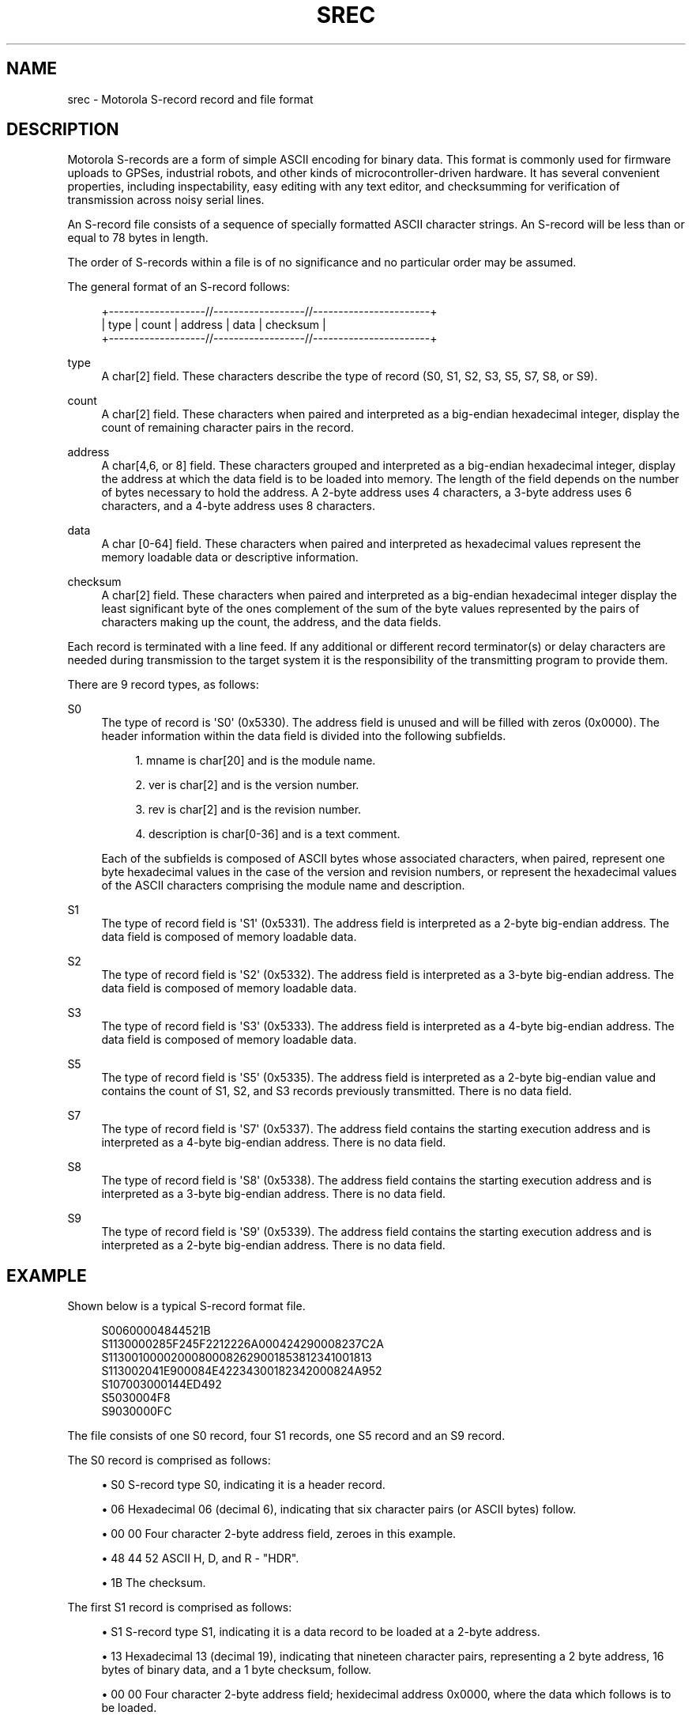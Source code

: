 '\" t
.\"     Title: srec
.\"    Author: [see the "AUTHOR" section]
.\" Generator: DocBook XSL Stylesheets v1.75.2 <http://docbook.sf.net/>
.\"      Date: 15 Jul 2005
.\"    Manual: GPSD Documentation
.\"    Source: The GPSD Project
.\"  Language: English
.\"
.TH "SREC" "5" "15 Jul 2005" "The GPSD Project" "GPSD Documentation"
.\" -----------------------------------------------------------------
.\" * Define some portability stuff
.\" -----------------------------------------------------------------
.\" ~~~~~~~~~~~~~~~~~~~~~~~~~~~~~~~~~~~~~~~~~~~~~~~~~~~~~~~~~~~~~~~~~
.\" http://bugs.debian.org/507673
.\" http://lists.gnu.org/archive/html/groff/2009-02/msg00013.html
.\" ~~~~~~~~~~~~~~~~~~~~~~~~~~~~~~~~~~~~~~~~~~~~~~~~~~~~~~~~~~~~~~~~~
.ie \n(.g .ds Aq \(aq
.el       .ds Aq '
.\" -----------------------------------------------------------------
.\" * set default formatting
.\" -----------------------------------------------------------------
.\" disable hyphenation
.nh
.\" disable justification (adjust text to left margin only)
.ad l
.\" -----------------------------------------------------------------
.\" * MAIN CONTENT STARTS HERE *
.\" -----------------------------------------------------------------
.SH "NAME"
srec \- Motorola S\-record record and file format
.SH "DESCRIPTION"
.PP
Motorola S\-records are a form of simple ASCII encoding for binary data\&. This format is commonly used for firmware uploads to GPSes, industrial robots, and other kinds of microcontroller\-driven hardware\&. It has several convenient properties, including inspectability, easy editing with any text editor, and checksumming for verification of transmission across noisy serial lines\&.
.PP
An S\-record file consists of a sequence of specially formatted ASCII character strings\&. An S\-record will be less than or equal to 78 bytes in length\&.
.PP
The order of S\-records within a file is of no significance and no particular order may be assumed\&.
.PP
The general format of an S\-record follows:
.sp
.if n \{\
.RS 4
.\}
.nf
+\-\-\-\-\-\-\-\-\-\-\-\-\-\-\-\-\-\-\-//\-\-\-\-\-\-\-\-\-\-\-\-\-\-\-\-\-\-//\-\-\-\-\-\-\-\-\-\-\-\-\-\-\-\-\-\-\-\-\-\-\-+
| type | count | address  |            data           | checksum |
+\-\-\-\-\-\-\-\-\-\-\-\-\-\-\-\-\-\-\-//\-\-\-\-\-\-\-\-\-\-\-\-\-\-\-\-\-\-//\-\-\-\-\-\-\-\-\-\-\-\-\-\-\-\-\-\-\-\-\-\-\-+
.fi
.if n \{\
.RE
.\}
.PP
type
.RS 4
A char[2] field\&. These characters describe the type of record (S0, S1, S2, S3, S5, S7, S8, or S9)\&.
.RE
.PP
count
.RS 4
A char[2] field\&. These characters when paired and interpreted as a big\-endian hexadecimal integer, display the count of remaining character pairs in the record\&.
.RE
.PP
address
.RS 4
A char[4,6, or 8] field\&. These characters grouped and interpreted as a big\-endian hexadecimal integer, display the address at which the data field is to be loaded into memory\&. The length of the field depends on the number of bytes necessary to hold the address\&. A 2\-byte address uses 4 characters, a 3\-byte address uses 6 characters, and a 4\-byte address uses 8 characters\&.
.RE
.PP
data
.RS 4
A char [0\-64] field\&. These characters when paired and interpreted as hexadecimal values represent the memory loadable data or descriptive information\&.
.RE
.PP
checksum
.RS 4
A char[2] field\&. These characters when paired and interpreted as a big\-endian hexadecimal integer display the least significant byte of the ones complement of the sum of the byte values represented by the pairs of characters making up the count, the address, and the data fields\&.
.RE
.PP
Each record is terminated with a line feed\&. If any additional or different record terminator(s) or delay characters are needed during transmission to the target system it is the responsibility of the transmitting program to provide them\&.
.PP
There are 9 record types, as follows:
.PP
S0
.RS 4
The type of record is \*(AqS0\*(Aq (0x5330)\&. The address field is unused and will be filled with zeros (0x0000)\&. The header information within the data field is divided into the following subfields\&.
.sp
.RS 4
.ie n \{\
\h'-04' 1.\h'+01'\c
.\}
.el \{\
.sp -1
.IP "  1." 4.2
.\}
mname is char[20] and is the module name\&.
.RE
.sp
.RS 4
.ie n \{\
\h'-04' 2.\h'+01'\c
.\}
.el \{\
.sp -1
.IP "  2." 4.2
.\}
ver is char[2] and is the version number\&.
.RE
.sp
.RS 4
.ie n \{\
\h'-04' 3.\h'+01'\c
.\}
.el \{\
.sp -1
.IP "  3." 4.2
.\}
rev is char[2] and is the revision number\&.
.RE
.sp
.RS 4
.ie n \{\
\h'-04' 4.\h'+01'\c
.\}
.el \{\
.sp -1
.IP "  4." 4.2
.\}
description is char[0\-36] and is a text comment\&.
.RE
.sp
Each of the subfields is composed of ASCII bytes whose associated characters, when paired, represent one byte hexadecimal values in the case of the version and revision numbers, or represent the hexadecimal values of the ASCII characters comprising the module name and description\&.
.RE
.PP
S1
.RS 4
The type of record field is \*(AqS1\*(Aq (0x5331)\&. The address field is interpreted as a 2\-byte big\-endian address\&. The data field is composed of memory loadable data\&.
.RE
.PP
S2
.RS 4
The type of record field is \*(AqS2\*(Aq (0x5332)\&. The address field is interpreted as a 3\-byte big\-endian address\&. The data field is composed of memory loadable data\&.
.RE
.PP
S3
.RS 4
The type of record field is \*(AqS3\*(Aq (0x5333)\&. The address field is interpreted as a 4\-byte big\-endian address\&. The data field is composed of memory loadable data\&.
.RE
.PP
S5
.RS 4
The type of record field is \*(AqS5\*(Aq (0x5335)\&. The address field is interpreted as a 2\-byte big\-endian value and contains the count of S1, S2, and S3 records previously transmitted\&. There is no data field\&.
.RE
.PP
S7
.RS 4
The type of record field is \*(AqS7\*(Aq (0x5337)\&. The address field contains the starting execution address and is interpreted as a 4\-byte big\-endian address\&. There is no data field\&.
.RE
.PP
S8
.RS 4
The type of record field is \*(AqS8\*(Aq (0x5338)\&. The address field contains the starting execution address and is interpreted as a 3\-byte big\-endian address\&. There is no data field\&.
.RE
.PP
S9
.RS 4
The type of record field is \*(AqS9\*(Aq (0x5339)\&. The address field contains the starting execution address and is interpreted as a 2\-byte big\-endian address\&. There is no data field\&.
.RE
.SH "EXAMPLE"
.PP
Shown below is a typical S\-record format file\&.
.sp
.if n \{\
.RS 4
.\}
.nf
  S00600004844521B
  S1130000285F245F2212226A000424290008237C2A
  S11300100002000800082629001853812341001813
  S113002041E900084E42234300182342000824A952
  S107003000144ED492
  S5030004F8
  S9030000FC
.fi
.if n \{\
.RE
.\}
.PP
The file consists of one S0 record, four S1 records, one S5 record and an S9 record\&.
.PP
The S0 record is comprised as follows:
.sp
.RS 4
.ie n \{\
\h'-04'\(bu\h'+03'\c
.\}
.el \{\
.sp -1
.IP \(bu 2.3
.\}
S0 S\-record type S0, indicating it is a header record\&.
.RE
.sp
.RS 4
.ie n \{\
\h'-04'\(bu\h'+03'\c
.\}
.el \{\
.sp -1
.IP \(bu 2.3
.\}
06 Hexadecimal 06 (decimal 6), indicating that six character pairs (or ASCII bytes) follow\&.
.RE
.sp
.RS 4
.ie n \{\
\h'-04'\(bu\h'+03'\c
.\}
.el \{\
.sp -1
.IP \(bu 2.3
.\}
00 00 Four character 2\-byte address field, zeroes in this example\&.
.RE
.sp
.RS 4
.ie n \{\
\h'-04'\(bu\h'+03'\c
.\}
.el \{\
.sp -1
.IP \(bu 2.3
.\}
48 44 52 ASCII H, D, and R \- "HDR"\&.
.RE
.sp
.RS 4
.ie n \{\
\h'-04'\(bu\h'+03'\c
.\}
.el \{\
.sp -1
.IP \(bu 2.3
.\}
1B The checksum\&.
.RE
.PP
The first S1 record is comprised as follows:
.sp
.RS 4
.ie n \{\
\h'-04'\(bu\h'+03'\c
.\}
.el \{\
.sp -1
.IP \(bu 2.3
.\}
S1 S\-record type S1, indicating it is a data record to be loaded at a 2\-byte address\&.
.RE
.sp
.RS 4
.ie n \{\
\h'-04'\(bu\h'+03'\c
.\}
.el \{\
.sp -1
.IP \(bu 2.3
.\}
13 Hexadecimal 13 (decimal 19), indicating that nineteen character pairs, representing a 2 byte address, 16 bytes of binary data, and a 1 byte checksum, follow\&.
.RE
.sp
.RS 4
.ie n \{\
\h'-04'\(bu\h'+03'\c
.\}
.el \{\
.sp -1
.IP \(bu 2.3
.\}
00 00 Four character 2\-byte address field; hexidecimal address 0x0000, where the data which follows is to be loaded\&.
.RE
.sp
.RS 4
.ie n \{\
\h'-04'\(bu\h'+03'\c
.\}
.el \{\
.sp -1
.IP \(bu 2.3
.\}
28 5F 24 5F 22 12 22 6A 00 04 24 29 00 08 23 7C Sixteen character pairs representing the actual binary data\&.
.RE
.sp
.RS 4
.ie n \{\
\h'-04'\(bu\h'+03'\c
.\}
.el \{\
.sp -1
.IP \(bu 2.3
.\}
2A The checksum\&.
.RE
.PP
The second and third S1 records each contain 0x13 (19) character pairs and are ended with checksums of 13 and 52, respectively\&. The fourth S1 record contains 07 character pairs and has a checksum of 92\&.
.PP
The S5 record is comprised as follows:
.sp
.RS 4
.ie n \{\
\h'-04'\(bu\h'+03'\c
.\}
.el \{\
.sp -1
.IP \(bu 2.3
.\}
S5 S\-record type S5, indicating it is a count record indicating the number of S1 records
.RE
.sp
.RS 4
.ie n \{\
\h'-04'\(bu\h'+03'\c
.\}
.el \{\
.sp -1
.IP \(bu 2.3
.\}
03 Hexadecimal 03 (decimal 3), indicating that three character pairs follow\&.
.RE
.sp
.RS 4
.ie n \{\
\h'-04'\(bu\h'+03'\c
.\}
.el \{\
.sp -1
.IP \(bu 2.3
.\}
00 04 Hexadecimal 0004 (decimal 4), indicating that there are four data records previous to this record\&.
.RE
.sp
.RS 4
.ie n \{\
\h'-04'\(bu\h'+03'\c
.\}
.el \{\
.sp -1
.IP \(bu 2.3
.\}
F8 The checksum\&.
.RE
.PP
The S9 record is comprised as follows:
.sp
.RS 4
.ie n \{\
\h'-04'\(bu\h'+03'\c
.\}
.el \{\
.sp -1
.IP \(bu 2.3
.\}
S9 S\-record type S9, indicating it is a termination record\&.
.RE
.sp
.RS 4
.ie n \{\
\h'-04'\(bu\h'+03'\c
.\}
.el \{\
.sp -1
.IP \(bu 2.3
.\}
03 Hexadecimal 03 (decimal 3), indicating that three character pairs follow\&.
.RE
.sp
.RS 4
.ie n \{\
\h'-04'\(bu\h'+03'\c
.\}
.el \{\
.sp -1
.IP \(bu 2.3
.\}
00 00 The address field, hexadecimal 0 (decimal 0) indicating the starting execution address\&.
.RE
.sp
.RS 4
.ie n \{\
\h'-04'\(bu\h'+03'\c
.\}
.el \{\
.sp -1
.IP \(bu 2.3
.\}
FC The checksum\&.
.RE
.SH "NOTES"
.sp
.RS 4
.ie n \{\
\h'-04'\(bu\h'+03'\c
.\}
.el \{\
.sp -1
.IP \(bu 2.3
.\}
There isn\*(Aqt any evidence that Motorola ever made use of the header information within the data field of the S0 record, as described above\&. This may have been used by some third party vendors\&.
.RE
.sp
.RS 4
.ie n \{\
\h'-04'\(bu\h'+03'\c
.\}
.el \{\
.sp -1
.IP \(bu 2.3
.\}
The Unix manual page on S\-records is the only place that a 78\-byte limit on total record length or 64\-byte limit on data length is documented\&. These values shouldn\*(Aqt be trusted for the general case\&.
.RE
.sp
.RS 4
.ie n \{\
\h'-04'\(bu\h'+03'\c
.\}
.el \{\
.sp -1
.IP \(bu 2.3
.\}
The count field can have values in the range of 0x3 (2 bytes of address + 1 byte checksum = 3, a not very useful record) to 0xff; this is the count of remaining character
\fIpairs\fR, including checksum\&.
.RE
.sp
.RS 4
.ie n \{\
\h'-04'\(bu\h'+03'\c
.\}
.el \{\
.sp -1
.IP \(bu 2.3
.\}
If you write code to convert S\-Records, you should always assume that a record can be as long as 514 (decimal) characters in length (255 * 2 = 510, plus 4 characters for the type and count fields), plus any terminating character(s)\&. That is, in establishing an input buffer in C, you would declare it to be an array of 515 chars, thus leaving room for the terminating null character\&.
.RE
.SH "SEE ALSO"
.PP

\fBgpsd\fR(8),
\fBgps\fR(1),
\fBlibgps\fR(3),
\fBlibgpsd\fR(3),
\fBgpsfake\fR(1)\&.
\fBgpsprof\fR(1)\&.
.SH "AUTHOR"
.PP
From an anonymous web page, itself claiming to have been derived from an old Unix manual page\&. Now maintained by the the GPSD project, which added endianness clarifications\&. There is a project page for
gpsd
\m[blue]\fBhere\fR\m[]\&\s-2\u[1]\d\s+2\&.
.SH "NOTES"
.IP " 1." 4
here
.RS 4
\%http://gpsd.berlios.de/
.RE
